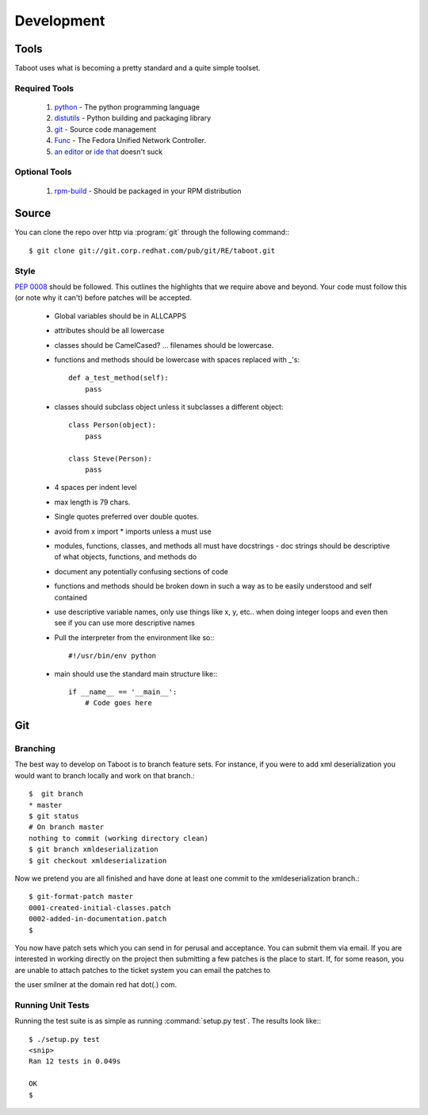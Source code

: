 Development
===========

Tools
-----
Taboot uses what is becoming a pretty standard and a quite simple toolset.


Required Tools
``````````````
 #. `python <http://www.python.org>`_ - The python programming language
 #. `distutils <http://docs.python.org/lib/module-distutils.html>`_ - Python building and packaging library
 #. `git <http://git.or.cz/>`_ - Source code management 
 #. `Func <https://fedorahosted.org/func/>`_ - The Fedora Unified Network Controller.
 #. `an <http://www.vim.org>`_ `editor <http://www.gnu.org/software/emacs/>`_ or `ide <http://pida.co.uk/>`_ `that <http://scribes.sourceforge.net/>`_ doesn't suck

Optional Tools
``````````````
 #. `rpm-build <http://www.rpm.org/max-rpm-snapshot/rpmbuild.8.html>`_ - Should be packaged in your RPM distribution


Source
------
You can clone the repo over http via :program:`git` through the following command:::

   $ git clone git://git.corp.redhat.com/pub/git/RE/taboot.git


Style
`````
:pep:`0008` should be followed. This outlines the highlights that we require above and beyond. Your code must follow this (or note why it can't) before patches will be accepted.

   * Global variables should be in ALLCAPPS
   * attributes should be all lowercase
   * classes should be CamelCased? ... filenames should be lowercase.
   * functions and methods should be lowercase with spaces replaced with _'s::

          def a_test_method(self):
              pass

   * classes should subclass object unless it subclasses a different object::

          class Person(object):
              pass

          class Steve(Person):
              pass

   * 4 spaces per indent level
   * max length is 79 chars.
   * Single quotes preferred over double quotes.
   * avoid from x import * imports unless a must use
   * modules, functions, classes, and methods all must have docstrings - doc strings should be descriptive of what objects, functions, and methods do
   * document any potentially confusing sections of code
   * functions and methods should be broken down in such a way as to be easily understood and self contained
   * use descriptive variable names, only use things like x, y, etc.. when doing integer loops and even then see if you can use more descriptive names
   * Pull the interpreter from the environment like so:::

      #!/usr/bin/env python

   * main should use the standard main structure like:::

      if __name__ == '__main__':
          # Code goes here


Git
---

Branching
`````````
The best way to develop on Taboot is to branch feature sets. For instance, if you were to add xml deserialization you would want to branch locally and work on that branch.::

   $  git branch
   * master
   $ git status
   # On branch master
   nothing to commit (working directory clean)
   $ git branch xmldeserialization
   $ git checkout xmldeserialization

Now we pretend you are all finished and have done at least one commit to the xmldeserialization branch.::


   $ git-format-patch master
   0001-created-initial-classes.patch
   0002-added-in-documentation.patch
   $


You now have patch sets which you can send in for perusal and acceptance. You can submit them via email. If you are interested in working directly on the project then submitting a few patches is the place to start. If, for some reason, you are unable to attach patches to the ticket system you can email the patches to 

the user smilner at the domain red hat dot(.) com.


Running Unit Tests
``````````````````


Running the test suite is as simple as running :command:`setup.py test`. The results look like:::

   $ ./setup.py test
   <snip>
   Ran 12 tests in 0.049s

   OK
   $ 

